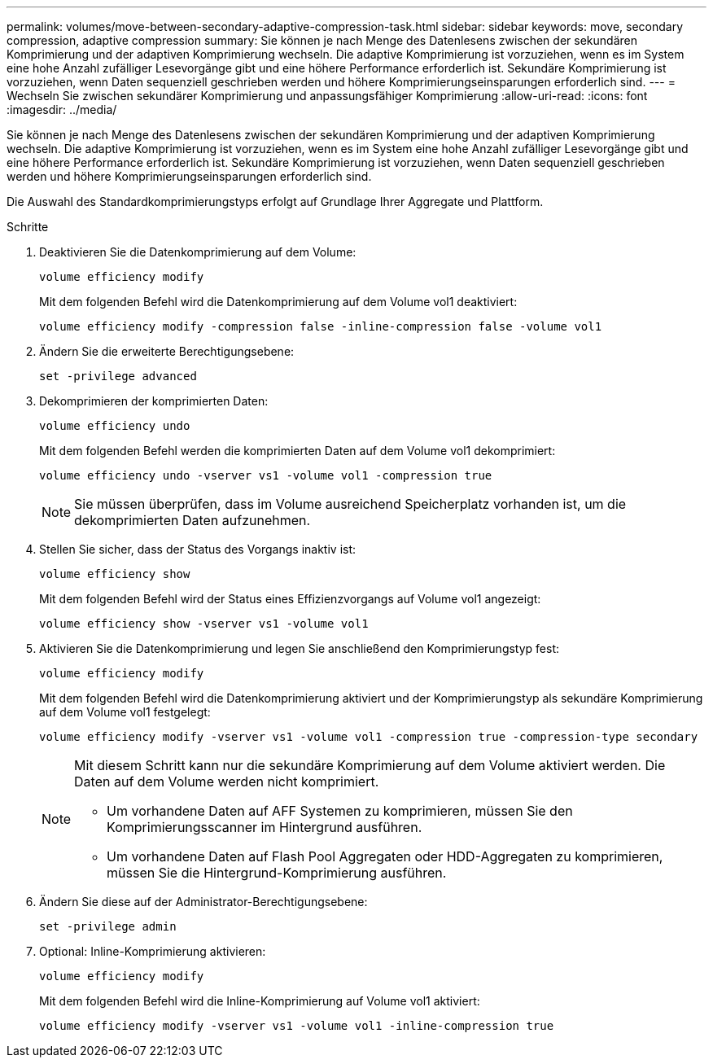 ---
permalink: volumes/move-between-secondary-adaptive-compression-task.html 
sidebar: sidebar 
keywords: move, secondary compression, adaptive compression 
summary: Sie können je nach Menge des Datenlesens zwischen der sekundären Komprimierung und der adaptiven Komprimierung wechseln. Die adaptive Komprimierung ist vorzuziehen, wenn es im System eine hohe Anzahl zufälliger Lesevorgänge gibt und eine höhere Performance erforderlich ist. Sekundäre Komprimierung ist vorzuziehen, wenn Daten sequenziell geschrieben werden und höhere Komprimierungseinsparungen erforderlich sind. 
---
= Wechseln Sie zwischen sekundärer Komprimierung und anpassungsfähiger Komprimierung
:allow-uri-read: 
:icons: font
:imagesdir: ../media/


[role="lead"]
Sie können je nach Menge des Datenlesens zwischen der sekundären Komprimierung und der adaptiven Komprimierung wechseln. Die adaptive Komprimierung ist vorzuziehen, wenn es im System eine hohe Anzahl zufälliger Lesevorgänge gibt und eine höhere Performance erforderlich ist. Sekundäre Komprimierung ist vorzuziehen, wenn Daten sequenziell geschrieben werden und höhere Komprimierungseinsparungen erforderlich sind.

Die Auswahl des Standardkomprimierungstyps erfolgt auf Grundlage Ihrer Aggregate und Plattform.

.Schritte
. Deaktivieren Sie die Datenkomprimierung auf dem Volume:
+
`volume efficiency modify`

+
Mit dem folgenden Befehl wird die Datenkomprimierung auf dem Volume vol1 deaktiviert:

+
`volume efficiency modify -compression false -inline-compression false -volume vol1`

. Ändern Sie die erweiterte Berechtigungsebene:
+
`set -privilege advanced`

. Dekomprimieren der komprimierten Daten:
+
`volume efficiency undo`

+
Mit dem folgenden Befehl werden die komprimierten Daten auf dem Volume vol1 dekomprimiert:

+
`volume efficiency undo -vserver vs1 -volume vol1 -compression true`

+
[NOTE]
====
Sie müssen überprüfen, dass im Volume ausreichend Speicherplatz vorhanden ist, um die dekomprimierten Daten aufzunehmen.

====
. Stellen Sie sicher, dass der Status des Vorgangs inaktiv ist:
+
`volume efficiency show`

+
Mit dem folgenden Befehl wird der Status eines Effizienzvorgangs auf Volume vol1 angezeigt:

+
`volume efficiency show -vserver vs1 -volume vol1`

. Aktivieren Sie die Datenkomprimierung und legen Sie anschließend den Komprimierungstyp fest:
+
`volume efficiency modify`

+
Mit dem folgenden Befehl wird die Datenkomprimierung aktiviert und der Komprimierungstyp als sekundäre Komprimierung auf dem Volume vol1 festgelegt:

+
`volume efficiency modify -vserver vs1 -volume vol1 -compression true -compression-type secondary`

+
[NOTE]
====
Mit diesem Schritt kann nur die sekundäre Komprimierung auf dem Volume aktiviert werden. Die Daten auf dem Volume werden nicht komprimiert.

** Um vorhandene Daten auf AFF Systemen zu komprimieren, müssen Sie den Komprimierungsscanner im Hintergrund ausführen.
** Um vorhandene Daten auf Flash Pool Aggregaten oder HDD-Aggregaten zu komprimieren, müssen Sie die Hintergrund-Komprimierung ausführen.


====
. Ändern Sie diese auf der Administrator-Berechtigungsebene:
+
`set -privilege admin`

. Optional: Inline-Komprimierung aktivieren:
+
`volume efficiency modify`

+
Mit dem folgenden Befehl wird die Inline-Komprimierung auf Volume vol1 aktiviert:

+
`volume efficiency modify -vserver vs1 -volume vol1 -inline-compression true`


